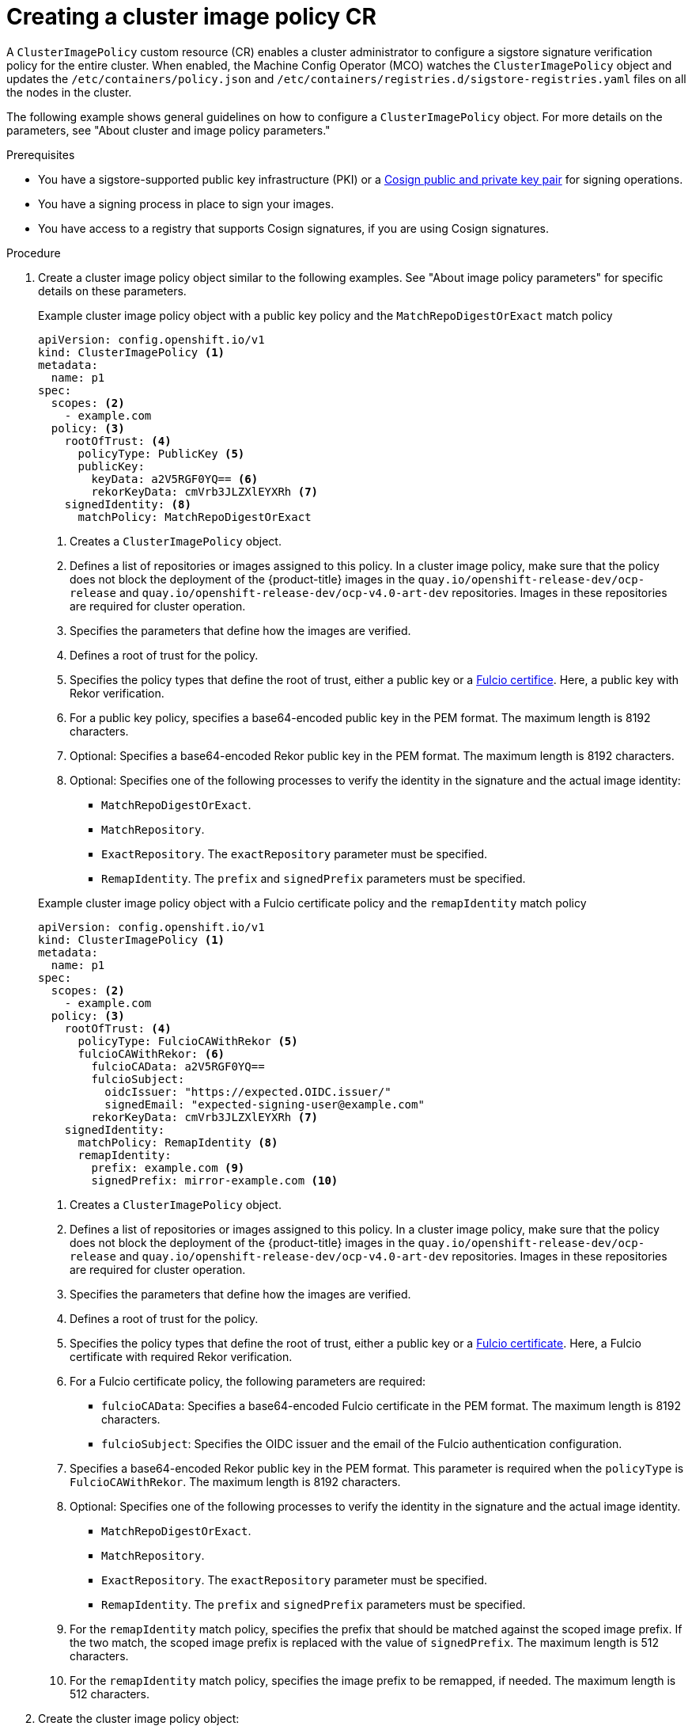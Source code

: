 // Module included in the following assemblies:
//
// * nodes/nodes-sigstore-using.adoc

:_mod-docs-content-type: PROCEDURE
[id="nodes-sigstore-configure-cluster-policy_{context}"]
= Creating a cluster image policy CR

A `ClusterImagePolicy` custom resource (CR) enables a cluster administrator to configure a sigstore signature verification policy for the entire cluster. When enabled, the Machine Config Operator (MCO) watches the `ClusterImagePolicy` object and updates the `/etc/containers/policy.json` and `/etc/containers/registries.d/sigstore-registries.yaml` files on all the nodes in the cluster.

The following example shows general guidelines on how to configure a `ClusterImagePolicy` object. For more details on the parameters, see "About cluster and image policy parameters."

.Prerequisites
// Taken from https://issues.redhat.com/browse/OCPSTRAT-918
* You have a sigstore-supported public key infrastructure (PKI) or a link:https://docs.sigstore.dev/cosign/[Cosign public and private key pair] for signing operations.
* You have a signing process in place to sign your images.
* You have access to a registry that supports Cosign signatures, if you are using Cosign signatures.

.Procedure

. Create a cluster image policy object similar to the following examples. See "About image policy parameters" for specific details on these parameters.
+
--
.Example cluster image policy object with a public key policy and the `MatchRepoDigestOrExact` match policy
[source,yaml]
----
apiVersion: config.openshift.io/v1
kind: ClusterImagePolicy <1>
metadata:
  name: p1
spec:
  scopes: <2>
    - example.com
  policy: <3>
    rootOfTrust: <4>
      policyType: PublicKey <5>
      publicKey:
        keyData: a2V5RGF0YQ== <6>
        rekorKeyData: cmVrb3JLZXlEYXRh <7>
    signedIdentity: <8>
      matchPolicy: MatchRepoDigestOrExact
----
<1> Creates a `ClusterImagePolicy` object.
<2> Defines a list of repositories or images assigned to this policy. In a cluster image policy, make sure that the policy does not block the deployment of the {product-title} images in the `quay.io/openshift-release-dev/ocp-release` and `quay.io/openshift-release-dev/ocp-v4.0-art-dev` repositories. Images in these repositories are required for cluster operation.
<3> Specifies the parameters that define how the images are verified.
<4> Defines a root of trust for the policy.
<5> Specifies the policy types that define the root of trust, either a public key or a link:https://docs.sigstore.dev/certificate_authority/overview/[Fulcio certifice]. Here, a public key with Rekor verification.
<6> For a public key policy, specifies a base64-encoded public key in the PEM format. The maximum length is 8192 characters.
<7> Optional: Specifies a base64-encoded Rekor public key in the PEM format. The maximum length is 8192 characters.
<8> Optional: Specifies one of the following processes to verify the identity in the signature and the actual image identity:
* `MatchRepoDigestOrExact`.
* `MatchRepository`.
* `ExactRepository`. The `exactRepository` parameter must be specified.
* `RemapIdentity`. The `prefix` and `signedPrefix` parameters must be specified.
--
+
--
.Example cluster image policy object with a Fulcio certificate policy and the `remapIdentity` match policy
[source,yaml]
----
apiVersion: config.openshift.io/v1
kind: ClusterImagePolicy <1>
metadata:
  name: p1
spec:
  scopes: <2>
    - example.com
  policy: <3>
    rootOfTrust: <4>
      policyType: FulcioCAWithRekor <5>
      fulcioCAWithRekor: <6>
        fulcioCAData: a2V5RGF0YQ==
        fulcioSubject:
          oidcIssuer: "https://expected.OIDC.issuer/"
          signedEmail: "expected-signing-user@example.com"
        rekorKeyData: cmVrb3JLZXlEYXRh <7>
    signedIdentity:
      matchPolicy: RemapIdentity <8>
      remapIdentity:
        prefix: example.com <9>
        signedPrefix: mirror-example.com <10>
----
<1> Creates a `ClusterImagePolicy` object.
<2> Defines a list of repositories or images assigned to this policy. In a cluster image policy, make sure that the policy does not block the deployment of the {product-title} images in the `quay.io/openshift-release-dev/ocp-release` and `quay.io/openshift-release-dev/ocp-v4.0-art-dev` repositories. Images in these repositories are required for cluster operation.
<3> Specifies the parameters that define how the images are verified.
<4> Defines a root of trust for the policy.
<5> Specifies the policy types that define the root of trust, either a public key or a link:https://docs.sigstore.dev/certificate_authority/overview/[Fulcio certificate]. Here, a Fulcio certificate with required Rekor verification.
<6> For a Fulcio certificate policy, the following parameters are required:
* `fulcioCAData`: Specifies a base64-encoded Fulcio certificate in the PEM format. The maximum length is 8192 characters.
* `fulcioSubject`: Specifies the OIDC issuer and the email of the Fulcio authentication configuration.
<7> Specifies a base64-encoded Rekor public key in the PEM format. This parameter is required when the `policyType` is `FulcioCAWithRekor`. The maximum length is 8192 characters.
<8> Optional: Specifies one of the following processes to verify the identity in the signature and the actual image identity.
* `MatchRepoDigestOrExact`.
* `MatchRepository`.
* `ExactRepository`. The `exactRepository` parameter must be specified.
* `RemapIdentity`. The `prefix` and `signedPrefix` parameters must be specified.
<9> For the `remapIdentity` match policy, specifies the prefix that should be matched against the scoped image prefix. If the two match, the scoped image prefix is replaced with the value of `signedPrefix`. The maximum length is 512 characters.
<10> For the `remapIdentity` match policy, specifies the image prefix to be remapped, if needed. The maximum length is 512 characters.
--

. Create the cluster image policy object:
+
[source,terminal]
----
$ oc create -f <file_name>.yaml
----
+
The Machine Config Operator (MCO) updates the machine config pools (MCP) in your cluster.

.Verification

* After the nodes in your cluster are updated, you can verify that the cluster image policy has been configured:

.. Start a debug pod for the node by running the following command:
+
[source,terminal]
----
$ oc debug node/<node_name>
----

.. Set `/host` as the root directory within the debug shell by running the following command:
+
[source,terminal]
----
sh-5.1# chroot /host/
----

.. Examine the `policy.json` file  by running the following command:
+
[source,terminal]
----
sh-5.1# cat /etc/containers/policy.json
----
+
.Example output for the cluster image policy object with a public key showing the new cluster image policy
[source,json]
----
# ...
  "transports": {
# ...
    "docker": {
      "example.com": [
        {
          "type": "sigstoreSigned",
          "keyData": "a2V5RGF0YQ==",
          "rekorPublicKeyData": "cmVrb3JLZXlEYXRh",
          "signedIdentity": {
            "type": "matchRepoDigestOrExact"
          }
        }
      ],
# ...
----
+
.Example output for the cluster image policy object with a Fulcio certificate showing the new cluster image policy
[source,json]
----
# ...
  "transports": {
# ...
    "docker": {
      "example.com": [
        {
          "type": "sigstoreSigned",
          "fulcio": {
            "caData": "a2V5RGF0YQ==",
            "oidcIssuer": "https://expected.OIDC.issuer/",
            "subjectEmail": "expected-signing-user@example.com"
          },
          "rekorPublicKeyData": "cmVrb3JLZXlEYXRh",
          "signedIdentity": {
            "type": "remapIdentity",
            "prefix": "example.com",
            "signedPrefix": "mirror-example.com"
          }
        }
      ],
# ...
----

.. Examine the `sigstore-registries.yaml` file  by running the following command:
+
[source,terminal]
----
sh-5.1# cat /etc/containers/registries.d/sigstore-registries.yaml
----
+
.Example output showing that the scoped registry was added
[source,yaml]
----
docker:
  example.com:
    use-sigstore-attachments: true <1>
  quay.io/openshift-release-dev/ocp-release:
    use-sigstore-attachments: true
----
<1> When `true`, specifies that sigstore signatures are going to be read along with the image.
// https://github.com/openshift/api/blob/master/config/v1alpha1/zz_generated.crd-manifests/0000_10_config-operator_01_clusterimagepolicies-TechPreviewNoUpgrade.crd.yaml